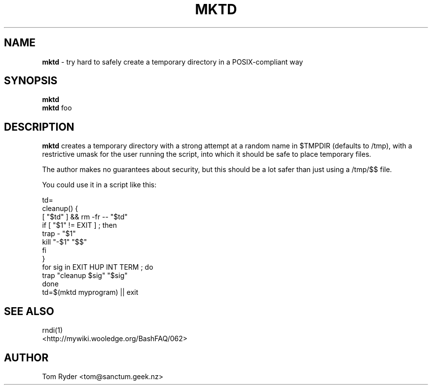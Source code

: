 .TH MKTD 1 "August 2016" "Manual page for mktd"
.SH NAME
.B mktd
\- try hard to safely create a temporary directory in a POSIX-compliant way
.SH SYNOPSIS
.B mktd
.br
.B mktd
foo
.SH DESCRIPTION
.B mktd
creates a temporary directory with a strong attempt at a random name in $TMPDIR
(defaults to /tmp), with a restrictive umask for the user running the script,
into which it should be safe to place temporary files.
.P
The author makes no guarantees about security, but this should be a lot safer
than just using a /tmp/$$ file.
.P
You could use it in a script like this:
.P
    td=
    cleanup() {
        [ "$td" ] && rm -fr -- "$td"
        if [ "$1" != EXIT ] ; then
            trap - "$1"
            kill "-$1" "$$"
        fi
    }
    for sig in EXIT HUP INT TERM ; do
        trap "cleanup $sig" "$sig"
    done
    td=$(mktd myprogram) || exit
.SH SEE ALSO
rndi(1)
.br
<http://mywiki.wooledge.org/BashFAQ/062>
.SH AUTHOR
Tom Ryder <tom@sanctum.geek.nz>
